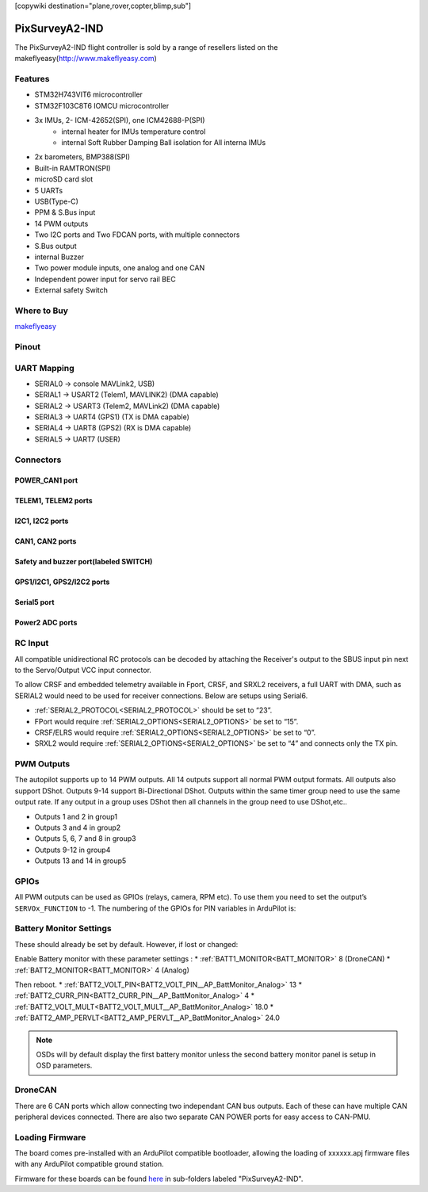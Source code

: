 .. _common-pixsurverya2-ind:
[copywiki destination="plane,rover,copter,blimp,sub"]

===============
PixSurveyA2-IND
===============
The PixSurveyA2-IND flight controller is sold by a range of resellers listed on the makeflyeasy(http://www.makeflyeasy.com)

Features
========

• STM32H743VIT6 microcontroller
• STM32F103C8T6 IOMCU microcontroller
• 3x IMUs, 2- ICM-42652(SPI), one ICM42688-P(SPI)
   • internal heater for IMUs temperature control
   • internal Soft Rubber Damping Ball isolation for All interna IMUs
• 2x barometers, BMP388(SPI)
• Built-in RAMTRON(SPI)
• microSD card slot
• 5 UARTs
• USB(Type-C)
• PPM & S.Bus input
• 14 PWM outputs
• Two I2C ports and Two FDCAN ports, with multiple connectors
• S.Bus output
• internal Buzzer
• Two power module inputs, one analog and one CAN
• Independent power input for servo rail BEC
• External safety Switch

Where to Buy
============
`makeflyeasy <http://www.makeflyeasy.com>`_

Pinout
======
.. image:: ../../../images/PixSurveyA2-IND-1.png
   :target: ../_images/PixSurveyA2-IND-1.png

UART Mapping
============
* SERIAL0 -> console MAVLink2, USB)
* SERIAL1 -> USART2 (Telem1, MAVLINK2) (DMA capable)
* SERIAL2 -> USART3 (Telem2, MAVLink2) (DMA capable)
* SERIAL3 -> UART4 (GPS1) (TX is DMA capable)
* SERIAL4 -> UART8 (GPS2) (RX is DMA capable)
* SERIAL5 -> UART7 (USER)

Connectors
==========
POWER_CAN1 port
^^^^^^^^^^^^^^^
.. raw:: html

   <table border="1" class="docutils">
      <tbody>
      <tr>
      <th>PIN</th>
      <th>SIGNAL</th>
      <th>VOLT</th>
      </tr>
      <tr>
      <td>1</td>
      <td>VCC</td>
      <td>+5V</td>
      </tr>
      <tr>
      <td>2</td>
      <td>VCC</td>
      <td>+5V</td>
      </tr>
      <tr>
      <td>3</td>
      <td>CAN_H</td>
      <td>+12V</td>
      </tr>
      <tr>
      <td>4</td>
      <td>CAN_L</td>
      <td>+12V</td>
      </tr>
      <tr>
      <td>5</td>
      <td>GND</td>
      <td>GND</td>
      </tr>
      <tr>
      <td>6</td>
      <td>GND</td>
      <td>GND</td>
      </tr>
      </tbody>
      </table>


TELEM1, TELEM2 ports
^^^^^^^^^^^^^^^^^^^^
.. raw:: html

   <table border="1" class="docutils">
      <tbody>
      <tr>
      <th>Pin</th>
      <th>Signal</th>
      <th>Volt</th>
      </tr>
      <tr>
      <td>1</td>
      <td>VCC</td>
      <td>+5V</td>
      </tr>
      <tr>
      <td>2</td>
      <td>TX (OUT)</td>
      <td>+3.3V</td>
      </tr>
      <tr>
      <td>3</td>
      <td>RX (IN)</td>
      <td>+3.3V</td>
      </tr>
      <tr>
      <td>4</td>
      <td>GND</td>
      <td>GND</td>
      </tr>
      </tbody>
      </table>


I2C1, I2C2 ports
^^^^^^^^^^^^^^^^
.. raw:: html

   <table border="1" class="docutils">
      <tbody>
      <tr>
      <th>PIN</th>
      <th>SIGNAL</th>
      <th>VOLT</th>
      </tr>
      <tr>
      <td>1</td>
      <td>VCC</td>
      <td>+5V</td>
      </tr>
      <tr>
      <td>2</td>
      <td>SCL</td>
      <td>+3.3V</td>
      </tr>
      <tr>
      <td>3</td>
      <td>SDA</td>
      <td>+3.3V</td>
      </tr>
      <tr>
      <td>4</td>
      <td>GND</td>
      <td>GND</td>
      </tr>
      </tbody>
      </table>


CAN1, CAN2 ports
^^^^^^^^^^^^^^^^
.. raw:: html

   <table border="1" class="docutils">
      <tbody>
      <tr>
      <th>PIN</th>
      <th>SIGNAL</th>
      <th>VOLT</th>
      </tr>
      <tr>
      <td>1</td>
      <td>VCC</td>
      <td>+5V</td>
      </tr>
      <tr>
      <td>2</td>
      <td>CAN_H</td>
      <td>+12V</td>
      </tr>
      <tr>
      <td>3</td>
      <td>CAN_L</td>
      <td>+12V</td>
      </tr>
      <tr>
      <td>4</td>
      <td>GND</td>
      <td>GND</td>
      </tr>
      </tbody>
      </table>


Safety and buzzer port(labeled SWITCH)
^^^^^^^^^^^^^^^^^^^^^^^^^^^^^^^^^^^^^^
.. raw:: html

   <table border="1" class="docutils">
      <tbody>
      <tr>
      <th>PIN</th>
      <th>SIGNAL</th>
      <th>VOLT</th>
      </tr>
      <tr>
      <td>1</td>
      <td>VCC</td>
      <td>+5V</td>
      </tr>
      <tr>
      <td>2</td>
      <td>LED</td>
      <td>+5V</td>
      </tr>
      <tr>
      <td>3</td>
      <td>Safety Switch</td>
      <td>+5V</td>
      </tr>
      </tbody>
      </table>


GPS1/I2C1, GPS2/I2C2 ports
^^^^^^^^^^^^^^^^^^^^^^^^^^
.. raw:: html

   <table border="1" class="docutils">
      <tbody>
      <tr>
      <th>PIN</th>
      <th>SIGNAL</th>
      <th>VOLT</th>
      </tr>
      <tr>
      <td>1</td>
      <td>VCC</td>
      <td>+5V</td>
      </tr>
      <tr>
      <td>2</td>
      <td>TX</td>
      <td>+3.3V</td>
      </tr>
      <tr>
      <td>3</td>
      <td>RX</td>
      <td>+3.3V</td>
      </tr>
      <tr>
      <td>4</td>
      <td>SCL</td>
      <td>+3.3V</td>
      </tr>
      <tr>
      <td>5</td>
      <td>SDA</td>
      <td>+3.3V</td>
      </tr>
      <tr>
      <td>6</td>
      <td>GND</td>
      <td>GND</td>
      </tr>
      </tbody>
      </table>


Serial5 port
^^^^^^^^^^^^
.. raw:: html

   <table border="1" class="docutils">
      <tbody>
      <tr>
      <th>Pin</th>
      <th>Signal</th>
      <th>Volt</th>
      </tr>
      <tr>
      <td>1</td>
      <td>VCC</td>
      <td>+5V</td>
      </tr>
      <tr>
      <td>2</td>
      <td>TX (OUT)</td>
      <td>+3.3V</td>
      </tr>
      <tr>
      <td>3</td>
      <td>RX (IN)</td>
      <td>+3.3V</td>
      </tr>
      <tr>
      <td>4</td>
      <td>GND</td>
      <td>GND</td>
      </tr>
      </tbody>
      </table>


Power2 ADC ports
^^^^^^^^^^^^^^^^
.. raw:: html

   <table border="1" class="docutils">
      <tbody>
      <tr>
      <th>PIN</th>
      <th>SIGNAL</th>
      <th>VOLT</th>
      </tr>
      <tr>
      <td>1</td>
      <td>VCC</td>
      <td>+5V</td>
      </tr>
      <tr>
      <td>2</td>
      <td>VCC</td>
      <td>+5V</td>
      </tr>
      <tr>
      <td>3</td>
      <td>CURRENT</td>
      <td>+3.3V</td>
      </tr>
      <tr>
      <td>4</td>
      <td>VOLTAGE</td>
      <td>+3.3V</td>
      </tr>
      <tr>
      <td>5</td>
      <td>GND</td>
      <td>GND</td>
      </tr>
      <tr>
      <td>6</td>
      <td>GND</td>
      <td>GND</td>
      </tr>
      </tbody>
      </table>


RC Input
========
All compatible unidirectional RC protocols can be decoded by attaching the Receiver's output to the SBUS input pin next to the Servo/Output VCC input connector.

To allow CRSF and embedded telemetry available in Fport, CRSF, and SRXL2 receivers, a full UART with DMA, such as SERIAL2 would need to be used for receiver connections. Below are setups using Serial6.

* :ref:`SERIAL2_PROTOCOL<SERIAL2_PROTOCOL>` should be set to “23”.
* FPort would require :ref:`SERIAL2_OPTIONS<SERIAL2_OPTIONS>` be set to “15”.
* CRSF/ELRS would require :ref:`SERIAL2_OPTIONS<SERIAL2_OPTIONS>` be set to “0”.
* SRXL2 would require :ref:`SERIAL2_OPTIONS<SERIAL2_OPTIONS>` be set to “4” and connects only the TX pin.

PWM Outputs
===========
The autopilot supports up to 14 PWM outputs. All 14 outputs
support all normal PWM output formats. All outputs also support DShot. Outputs 9-14 support Bi-Directional DShot. Outputs within the same timer group need to use the same output rate. If any output in a group uses DShot then all channels in the group need to use DShot,etc..

* Outputs 1 and 2 in group1
* Outputs 3 and 4 in group2
* Outputs 5, 6, 7 and 8 in group3
* Outputs 9-12 in group4
* Outputs 13 and 14 in group5

GPIOs
=====
All PWM outputs can be used as GPIOs (relays, camera, RPM etc). To use them you need to set the output’s ``SERVOx_FUNCTION`` to -1. The numbering of the GPIOs for PIN variables in ArduPilot is:

.. raw:: html

   <table>
     <tr>
       <th colspan="3">IO Pins</th>
       <th colspan="1"> </th>
       <th colspan="3">FMU Pins</th>
     </tr>
     <tr><td> Name </td><td> Value </td><td> Option </td><td>  </td><td> Name </td><td> Value </td><td> Option </td></tr>
     <tr><td> M1 </td><td> 101 </td> <td> Out1 </td><td>  </td><td> M9  </td><td> 50 </td><td> AuxOut1 </td></tr>
     <tr><td> M2 </td><td> 102 </td> <td> Out2 </td><td>  </td><td> M10 </td><td> 51 </td><td> AuxOut2 </td></tr>
     <tr><td> M3 </td><td> 103 </td> <td> Out3 </td><td>  </td><td> M11 </td><td> 52 </td><td> AuxOut3 </td></tr>
     <tr><td> M4 </td><td> 104 </td> <td> Out4 </td><td>  </td><td> M12 </td><td> 53 </td><td> AuxOut4 </td></tr>
     <tr><td> M5 </td><td> 105 </td> <td> Out5 </td><td>  </td><td> M13 </td><td> 54 </td><td> AuxOut5 </td></tr>
     <tr><td> M6 </td><td> 106 </td> <td> Out6 </td><td>  </td><td> M14 </td><td> 55 </td><td> AuxOut6 </td></tr>
     <tr><td> M7 </td><td> 107 </td> <td> Out7 </td><td>  </td><td> </td><td>  </td><td>  </td></td></tr>
     <tr><td> M8 </td><td> 108 </td> <td> Out8 </td><td>  </td><td> </td><td>  </td><td>  </td></td></tr>
   </table>

Battery Monitor Settings
========================
These should already be set by default. However, if lost or changed:

Enable Battery monitor with these parameter settings :
* :ref:`BATT1_MONITOR<BATT_MONITOR>` 8 (DroneCAN)
* :ref:`BATT2_MONITOR<BATT_MONITOR>` 4 (Analog)

Then reboot.
* :ref:`BATT2_VOLT_PIN<BATT2_VOLT_PIN__AP_BattMonitor_Analog>` 13
* :ref:`BATT2_CURR_PIN<BATT2_CURR_PIN__AP_BattMonitor_Analog>` 4
* :ref:`BATT2_VOLT_MULT<BATT2_VOLT_MULT__AP_BattMonitor_Analog>` 18.0
* :ref:`BATT2_AMP_PERVLT<BATT2_AMP_PERVLT__AP_BattMonitor_Analog>` 24.0

.. note:: OSDs will by default display the first battery monitor unless the second battery monitor panel is setup in OSD parameters.

DroneCAN
========
There are 6 CAN ports which allow connecting two independant CAN bus outputs. Each of these can have multiple CAN peripheral devices connected. There are also two separate CAN POWER ports for easy access to CAN-PMU.

Loading Firmware
================
The board comes pre-installed with an ArduPilot compatible bootloader,
allowing the loading of xxxxxx.apj firmware files with any ArduPilot
compatible ground station.

Firmware for these boards can be found `here <https://firmware.ardupilot.org>`_ in  sub-folders labeled "PixSurveyA2-IND".
